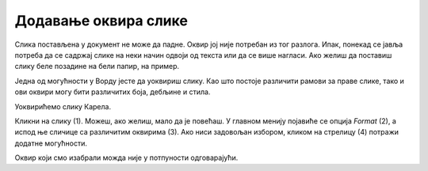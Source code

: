 Додавање оквира слике
=====================

.. questionnote::

 Због чега се урамљују слике? Да ли само из техничких разлога, да би могле да висе на зиду или лакше стоје на полици? 
 Да ли су сви рамови (оквири) исти? 
 
Слика постављена у документ не може да падне. Оквир јој није потребан из тог разлога. Ипак, понекад се јавља потреба да 
се садржај слике на неки начин одвоји од текста или да се више нагласи. Ако желиш да поставиш слику беле позадине на 
бели папир, на пример.

Једна од могућности у Ворду јесте да уоквириш слику. Као што постоје различити рамови за праве слике, тако и ови оквири 
могу бити различитих боја, дебљине и стила. 

Уоквирићемо слику Карела.

Кликни на слику (1). Можеш, ако желиш, мало да је повећаш. У главном менију појавиће се опција *Format* (2), a испод ње 
сличице са различитим оквирима (3). Ако ниси задовољан избором, кликом на стрелицу (4) потражи додатне могућности.

.. image:: ../../_images/pic_11.png
	:width: 800
	:align: center
	
Оквир који смо изабрали можда није у потпуности одговарајући. 

.. infonote::

 Када бираш оквир за слику, води рачуна да буде у складу са остатком документа и да не нарушава његов изглед!

